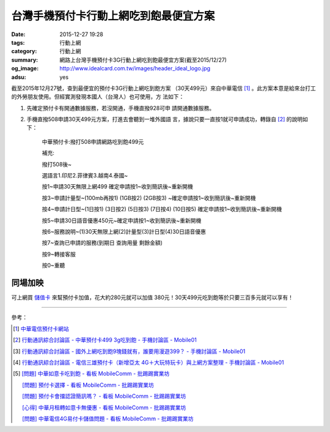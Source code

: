 台灣手機預付卡行動上網吃到飽最便宜方案
######################################

:date: 2015-12-27 19:28
:tags: 行動上網
:category: 行動上網
:summary: 網路上台灣手機預付卡3G行動上網吃到飽最便宜方案(截至2015/12/27)
:og_image: http://www.idealcard.com.tw/images/header_ideal_logo.jpg
:adsu: yes


截至2015年12月27號，查到最便宜的預付卡3G行動上網吃到飽方案
（30天499元）來自中華電信 [1]_ 。此方案本意是給來台打工
的外勞朋友使用。但經實測發現本國人（台灣人）也可使用，方
法如下：

1. 先確定預付卡有開通數據服務，若沒開通，手機直撥928可申
   請開通數據服務。

2. 手機直撥508申請30天499元方案，打進去會聽到一堆外國語
   言，據說只要一直按1就可申請成功，轉錄自 [2]_ 的說明如
   下：


     中華預付卡:撥打508申請網路吃到飽499元

     補充:

     撥打508後~

     選語言1.印尼2.菲律賓3.越南4.泰國~

     按1~申請30天無限上網499 確定申請按1~收到簡訊後~重新開機

     按3~申請計量型~(100mb再按1) (1GB按2) (2GB按3) ~確定申請按1~收到簡訊後~重新開機

     按4~申請計日型~(1日按1) (3日按2) (5日按3) (7日按4) (10日按5) 確定申請按1~收到簡訊後~重新開機

     按5~申請30日語音優惠450元~確定申請按1~收到簡訊後~重新開機

     按6~服務說明~(1)30天無限上網(2)計量型(3)計日型(4)30日語音優惠

     按7~查詢已申請的服務(到期日 查詢用量 剩餘金額)

     按9~轉接客服

     按0~重聽

.. adsu:: 2

同場加映
````````

可上網買 `儲值卡`_ 來幫預付卡加值，花大約280元就可以加值
380元！30天499元吃到飽等於只要三百多元就可以享有！


----

參考：

.. [1] `中華電信預付卡網站 <http://www.idealcard.com.tw/>`_

.. [2] `行動通訊綜合討論區 - 中華預付卡499 3g吃到飽 - 手機討論區 - Mobile01 <http://www.mobile01.com/topicdetail.php?f=18&t=4222189>`_

.. [3] `行動通訊綜合討論區 - 國外上網吃到飽9塊錢就有，誰要用漫遊399？ - 手機討論區 - Mobile01 <http://www.mobile01.com/topicdetail.php?f=18&t=4174502>`_

.. [4] `行動通訊綜合討論區 - 電信三雄預付卡（新增亞太 4G＋大玩特玩卡）與上網方案整理 - 手機討論區 - Mobile01 <http://www.mobile01.com/topicdetail.php?f=18&t=3953015>`_
.. adsu:: 3
.. [5] `[問題] 中華如意卡吃到飽 - 看板 MobileComm - 批踢踢實業坊 <https://www.ptt.cc/bbs/MobileComm/M.1464913955.A.833.html>`_

       `[問題]  預付卡選擇 - 看板 MobileComm - 批踢踢實業坊 <https://www.ptt.cc/bbs/MobileComm/M.1464951119.A.2DF.html>`_

       `[問題] 預付卡會擋認證簡訊嗎？ - 看板 MobileComm - 批踢踢實業坊 <https://www.ptt.cc/bbs/MobileComm/M.1464937441.A.901.html>`_

       `[心得] 中華月租轉如意卡無優惠 - 看板 MobileComm - 批踢踢實業坊 <https://www.ptt.cc/bbs/MobileComm/M.1465047249.A.FB0.html>`_

       `[問題] 中華電信4G易付卡儲值問題 - 看板 MobileComm - 批踢踢實業坊 <https://www.ptt.cc/bbs/MobileComm/M.1484821214.A.663.html>`_

.. _儲值卡: http://class.ruten.com.tw/category/sub00.php?c=0021001600010001
